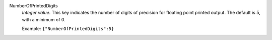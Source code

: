 .. index:: single: NumberOfPrintedDigits

NumberOfPrintedDigits
  *Integer value*. This key indicates the number of digits of precision for
  floating point printed output. The default is 5, with a minimum of 0.

  Example:
  ``{"NumberOfPrintedDigits":5}``
